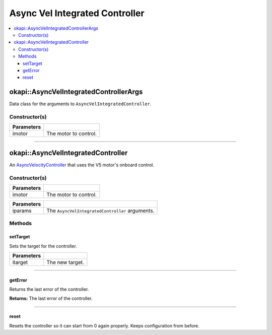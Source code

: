 ===============================
Async Vel Integrated Controller
===============================

.. contents:: :local:

okapi::AsyncVelIntegratedControllerArgs
=======================================

Data class for the arguments to ``AsyncVelIntegratedController``.

Constructor(s)
--------------

.. tabs ::
   .. tab :: Prototype
      .. highlight:: cpp
      ::

        AsyncVelIntegratedControllerArgs(const AbstractMotor &imotor)

=============== ===================================================================
 Parameters
=============== ===================================================================
 imotor          The motor to control.
=============== ===================================================================

----

okapi::AsyncVelIntegratedController
===================================

An `AsyncVelocityController <abstract-async-velocity-controller.html>`_ that uses the V5 motor's onboard control.

Constructor(s)
--------------

.. tabs ::
   .. tab :: Prototype
      .. highlight:: cpp
      ::

        AsyncVelIntegratedController(const AbstractMotor &imotor)

=============== ===================================================================
 Parameters
=============== ===================================================================
 imotor          The motor to control.
=============== ===================================================================

.. tabs ::
   .. tab :: Prototype
      .. highlight:: cpp
      ::

        AsyncVelIntegratedController(const AsyncVelIntegratedControllerArgs &iparams)

=============== ===================================================================
 Parameters
=============== ===================================================================
 iparams         The ``AsyncVelIntegratedController`` arguments.
=============== ===================================================================

Methods
-------

setTarget
~~~~~~~~~

Sets the target for the controller.

.. tabs ::
   .. tab :: Prototype
      .. highlight:: cpp
      ::

        virtual void setTarget(const double itarget) override

============ ===============================================================
 Parameters
============ ===============================================================
 itarget      The new target.
============ ===============================================================

----

getError
~~~~~~~~

Returns the last error of the controller.

.. tabs ::
   .. tab :: Prototype
      .. highlight:: cpp
      ::

        virtual double getError() const override

**Returns:** The last error of the controller.

----

reset
~~~~~

Resets the controller so it can start from 0 again properly. Keeps configuration from before.

.. tabs ::
   .. tab :: Prototype
      .. highlight:: cpp
      ::

        virtual void reset() override
